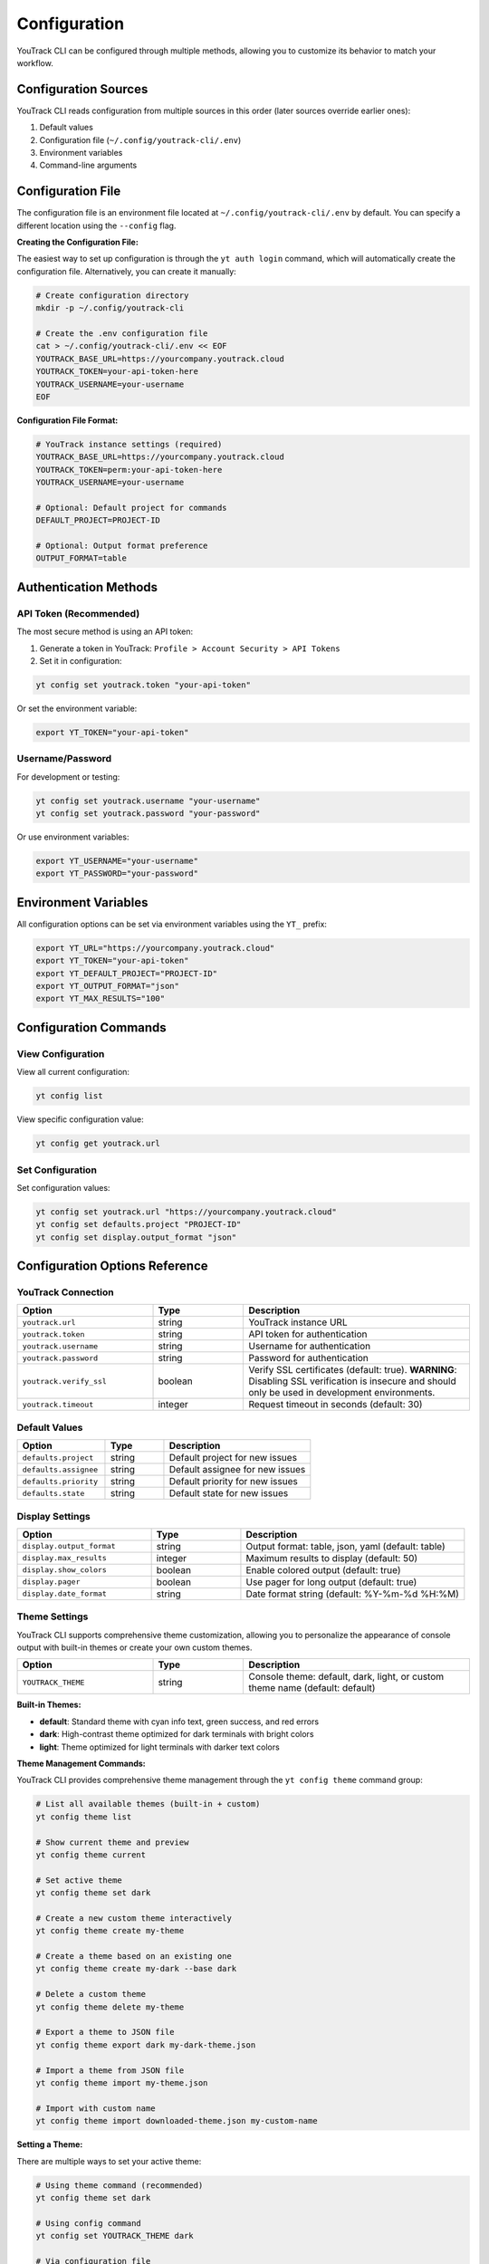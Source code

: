 Configuration
=============

YouTrack CLI can be configured through multiple methods, allowing you to customize
its behavior to match your workflow.

Configuration Sources
--------------------

YouTrack CLI reads configuration from multiple sources in this order (later sources override earlier ones):

1. Default values
2. Configuration file (``~/.config/youtrack-cli/.env``)
3. Environment variables
4. Command-line arguments

Configuration File
------------------

The configuration file is an environment file located at ``~/.config/youtrack-cli/.env`` by default.
You can specify a different location using the ``--config`` flag.

**Creating the Configuration File:**

The easiest way to set up configuration is through the ``yt auth login`` command, which will automatically create the configuration file. Alternatively, you can create it manually:

.. code-block:: bash

   # Create configuration directory
   mkdir -p ~/.config/youtrack-cli

   # Create the .env configuration file
   cat > ~/.config/youtrack-cli/.env << EOF
   YOUTRACK_BASE_URL=https://yourcompany.youtrack.cloud
   YOUTRACK_TOKEN=your-api-token-here
   YOUTRACK_USERNAME=your-username
   EOF

**Configuration File Format:**

.. code-block:: bash

   # YouTrack instance settings (required)
   YOUTRACK_BASE_URL=https://yourcompany.youtrack.cloud
   YOUTRACK_TOKEN=perm:your-api-token-here
   YOUTRACK_USERNAME=your-username

   # Optional: Default project for commands
   DEFAULT_PROJECT=PROJECT-ID

   # Optional: Output format preference
   OUTPUT_FORMAT=table

Authentication Methods
----------------------

API Token (Recommended)
~~~~~~~~~~~~~~~~~~~~~~~

The most secure method is using an API token:

1. Generate a token in YouTrack: ``Profile > Account Security > API Tokens``
2. Set it in configuration:

.. code-block:: bash

   yt config set youtrack.token "your-api-token"

Or set the environment variable:

.. code-block:: bash

   export YT_TOKEN="your-api-token"

Username/Password
~~~~~~~~~~~~~~~~~

For development or testing:

.. code-block:: bash

   yt config set youtrack.username "your-username"
   yt config set youtrack.password "your-password"

Or use environment variables:

.. code-block:: bash

   export YT_USERNAME="your-username"
   export YT_PASSWORD="your-password"

Environment Variables
---------------------

All configuration options can be set via environment variables using the ``YT_`` prefix:

.. code-block:: bash

   export YT_URL="https://yourcompany.youtrack.cloud"
   export YT_TOKEN="your-api-token"
   export YT_DEFAULT_PROJECT="PROJECT-ID"
   export YT_OUTPUT_FORMAT="json"
   export YT_MAX_RESULTS="100"

Configuration Commands
----------------------

View Configuration
~~~~~~~~~~~~~~~~~~

View all current configuration:

.. code-block:: bash

   yt config list

View specific configuration value:

.. code-block:: bash

   yt config get youtrack.url

Set Configuration
~~~~~~~~~~~~~~~~~

Set configuration values:

.. code-block:: bash

   yt config set youtrack.url "https://yourcompany.youtrack.cloud"
   yt config set defaults.project "PROJECT-ID"
   yt config set display.output_format "json"

Configuration Options Reference
-------------------------------

YouTrack Connection
~~~~~~~~~~~~~~~~~~~

.. list-table::
   :widths: 30 20 50
   :header-rows: 1

   * - Option
     - Type
     - Description
   * - ``youtrack.url``
     - string
     - YouTrack instance URL
   * - ``youtrack.token``
     - string
     - API token for authentication
   * - ``youtrack.username``
     - string
     - Username for authentication
   * - ``youtrack.password``
     - string
     - Password for authentication
   * - ``youtrack.verify_ssl``
     - boolean
     - Verify SSL certificates (default: true). **WARNING**: Disabling SSL verification is insecure and should only be used in development environments.
   * - ``youtrack.timeout``
     - integer
     - Request timeout in seconds (default: 30)

Default Values
~~~~~~~~~~~~~~

.. list-table::
   :widths: 30 20 50
   :header-rows: 1

   * - Option
     - Type
     - Description
   * - ``defaults.project``
     - string
     - Default project for new issues
   * - ``defaults.assignee``
     - string
     - Default assignee for new issues
   * - ``defaults.priority``
     - string
     - Default priority for new issues
   * - ``defaults.state``
     - string
     - Default state for new issues

Display Settings
~~~~~~~~~~~~~~~~

.. list-table::
   :widths: 30 20 50
   :header-rows: 1

   * - Option
     - Type
     - Description
   * - ``display.output_format``
     - string
     - Output format: table, json, yaml (default: table)
   * - ``display.max_results``
     - integer
     - Maximum results to display (default: 50)
   * - ``display.show_colors``
     - boolean
     - Enable colored output (default: true)
   * - ``display.pager``
     - boolean
     - Use pager for long output (default: true)
   * - ``display.date_format``
     - string
     - Date format string (default: %Y-%m-%d %H:%M)

Theme Settings
~~~~~~~~~~~~~~

YouTrack CLI supports comprehensive theme customization, allowing you to personalize the appearance of console output with built-in themes or create your own custom themes.

.. list-table::
   :widths: 30 20 50
   :header-rows: 1

   * - Option
     - Type
     - Description
   * - ``YOUTRACK_THEME``
     - string
     - Console theme: default, dark, light, or custom theme name (default: default)

**Built-in Themes:**

* **default**: Standard theme with cyan info text, green success, and red errors
* **dark**: High-contrast theme optimized for dark terminals with bright colors
* **light**: Theme optimized for light terminals with darker text colors

**Theme Management Commands:**

YouTrack CLI provides comprehensive theme management through the ``yt config theme`` command group:

.. code-block:: bash

   # List all available themes (built-in + custom)
   yt config theme list

   # Show current theme and preview
   yt config theme current

   # Set active theme
   yt config theme set dark

   # Create a new custom theme interactively
   yt config theme create my-theme

   # Create a theme based on an existing one
   yt config theme create my-dark --base dark

   # Delete a custom theme
   yt config theme delete my-theme

   # Export a theme to JSON file
   yt config theme export dark my-dark-theme.json

   # Import a theme from JSON file
   yt config theme import my-theme.json

   # Import with custom name
   yt config theme import downloaded-theme.json my-custom-name

**Setting a Theme:**

There are multiple ways to set your active theme:

.. code-block:: bash

   # Using theme command (recommended)
   yt config theme set dark

   # Using config command
   yt config set YOUTRACK_THEME dark

   # Via configuration file
   echo "YOUTRACK_THEME=dark" >> ~/.config/youtrack-cli/.env

   # Via environment variable
   export YOUTRACK_THEME=light

   # Test different themes temporarily
   YOUTRACK_THEME=dark yt issues list
   YOUTRACK_THEME=light yt projects list

**Creating Custom Themes:**

The ``yt config theme create`` command provides an interactive interface for creating custom themes:

.. code-block:: bash

   # Create a new theme from scratch
   yt config theme create my-theme

   # Create based on existing theme
   yt config theme create my-dark --base dark

The interactive creator will guide you through customizing:

1. **Core colors** (most commonly customized):
   - info, warning, error, success
   - header, link, highlight

2. **Additional colors** (optional):
   - field, value, muted, prompt
   - title, subtitle
   - progress indicators
   - table styling

**Custom Theme Storage:**

Custom themes are stored as JSON files in ``~/.config/youtrack-cli/themes/``:

.. code-block:: json

   {
     "name": "my-custom-theme",
     "description": "My personalized theme",
     "colors": {
       "info": "bright_blue",
       "warning": "orange",
       "error": "bright_red",
       "success": "bright_green",
       "header": "bold bright_cyan",
       "link": "blue underline",
       "highlight": "bold bright_yellow"
     }
   }

**Theme Import/Export:**

Share themes with team members or backup your customizations:

.. code-block:: bash

   # Export current theme
   yt config theme export my-theme my-team-theme.json

   # Share with team members
   yt config theme import team-theme.json

   # Export built-in theme as starting point
   yt config theme export dark dark-base.json

**Color Values:**

Themes support Rich's extensive color system:

* **Standard colors**: black, red, green, yellow, blue, magenta, cyan, white
* **Bright colors**: bright_red, bright_green, bright_blue, etc.
* **RGB colors**: rgb(255,0,0), #ff0000
* **Style modifiers**: bold, italic, underline, dim
* **Combinations**: "bold red", "underline blue", "dim cyan"

**Theme Styles Reference:**

Each theme provides consistent styling for these elements:

* **info**: Informational messages and highlights
* **warning**: Warning messages and cautions
* **success**: Success messages and confirmations
* **error**: Error messages and failures
* **prompt**: Interactive prompts and user input
* **field**: Field names and labels
* **value**: Field values and data
* **highlight**: Important text highlights
* **link**: URLs and clickable links
* **header**: Table headers and section titles
* **title**: Page and section titles
* **subtitle**: Secondary headings
* **muted**: Less important or secondary text
* **progress.description**: Progress bar descriptions
* **progress.percentage**: Progress bar percentages
* **progress.elapsed**: Progress bar elapsed time
* **table.header**: Table column headers
* **table.row**: Standard table rows
* **table.row.odd**: Alternating table rows
* **panel.border**: Panel borders
* **panel.title**: Panel titles
* **panel.subtitle**: Panel subtitles

**Theme Examples:**

Example custom theme configurations:

.. code-block:: bash

   # Minimal theme with just core colors
   yt config theme create minimal
   # Set: info=blue, warning=yellow, error=red, success=green

   # High-contrast theme for accessibility
   yt config theme create high-contrast --base dark
   # Customize with brighter, more distinct colors

   # Monochrome theme
   yt config theme create mono
   # Use only grayscale colors for minimal distraction

**Troubleshooting Themes:**

If you experience theme issues:

.. code-block:: bash

   # Reset to default theme
   yt config theme set default

   # Check current theme
   yt config theme current

   # List all available themes
   yt config theme list

   # Remove problematic custom theme
   yt config theme delete problematic-theme

Common issues:

* **Colors not displaying**: Check terminal color support
* **Theme not found**: Verify theme name with ``yt config theme list``
* **Import failed**: Validate JSON format and color values
* **Permission errors**: Ensure ``~/.config/youtrack-cli/themes/`` is writable

Time Tracking Settings
~~~~~~~~~~~~~~~~~~~~~~

.. list-table::
   :widths: 30 20 50
   :header-rows: 1

   * - Option
     - Type
     - Description
   * - ``time.default_duration_format``
     - string
     - Duration format: hours, minutes (default: hours)
   * - ``time.round_to_minutes``
     - integer
     - Round time entries to nearest N minutes (default: 15)
   * - ``time.auto_start_timer``
     - boolean
     - Auto-start timer when updating issue state (default: false)

Troubleshooting
---------------

Configuration File Location
~~~~~~~~~~~~~~~~~~~~~~~~~~~

If you're unsure where your configuration file is located:

.. code-block:: bash

   yt config list --show-file

Permission Issues
~~~~~~~~~~~~~~~~~

If you get permission errors, ensure the configuration directory exists and is writable:

.. code-block:: bash

   mkdir -p ~/.config/youtrack-cli
   chmod 755 ~/.config/youtrack-cli

Testing Configuration
~~~~~~~~~~~~~~~~~~~~~

Test your configuration by running:

.. code-block:: bash

   yt auth login --test

Configuration Examples
-----------------------

Basic Setup Example
~~~~~~~~~~~~~~~~~~~

Simple configuration for a single YouTrack instance:

.. code-block:: bash

   # ~/.config/youtrack-cli/.env
   YOUTRACK_BASE_URL=https://company.youtrack.cloud
   YOUTRACK_TOKEN=perm:cm9vdC5yb290.UGVybWlzc2lvbnM=.1234567890abcdef
   YOUTRACK_USERNAME=john.doe
   DEFAULT_PROJECT=WEB
   OUTPUT_FORMAT=table

Team Development Example
~~~~~~~~~~~~~~~~~~~~~~~~

Configuration optimized for team development workflows:

.. code-block:: bash

   # ~/.config/youtrack-cli/.env
   YOUTRACK_BASE_URL=https://company.youtrack.cloud
   YOUTRACK_TOKEN=perm:your-token-here
   YOUTRACK_USERNAME=team.developer

   # Project defaults
   DEFAULT_PROJECT=TEAM-PROJECT

   # Issue defaults
   DEFAULTS_ASSIGNEE=john.doe
   DEFAULTS_PRIORITY=Medium
   DEFAULTS_TYPE=Task

   # Display preferences
   OUTPUT_FORMAT=table
   MAX_RESULTS=25
   SHOW_COLORS=true
   DATE_FORMAT=%Y-%m-%d %H:%M
   YOUTRACK_THEME=dark

   # Time tracking
   TIME_ROUND_TO_MINUTES=15
   TIME_DEFAULT_DURATION_FORMAT=hours

CI/CD Pipeline Example
~~~~~~~~~~~~~~~~~~~~~~

Configuration for automated CI/CD integration:

.. code-block:: bash

   # CI environment variables
   export YT_URL="https://company.youtrack.cloud"
   export YT_TOKEN="${YOUTRACK_API_TOKEN}"  # From CI secrets
   export YT_OUTPUT_FORMAT="json"
   export YT_MAX_RESULTS="100"
   export YT_SHOW_COLORS="false"
   export YT_VERIFY_SSL="true"

Multi-Environment Example
~~~~~~~~~~~~~~~~~~~~~~~~~~

Using different configurations for different environments:

.. code-block:: bash

   # Development environment
   # ~/.config/youtrack-cli/dev.env
   YOUTRACK_BASE_URL=https://dev.youtrack.company.com
   YOUTRACK_TOKEN=perm:dev-token-here
   DEFAULT_PROJECT=DEV-PROJECT
   OUTPUT_FORMAT=table

   # Production environment
   # ~/.config/youtrack-cli/prod.env
   YOUTRACK_BASE_URL=https://youtrack.company.com
   YOUTRACK_TOKEN=perm:prod-token-here
   DEFAULT_PROJECT=PROD-PROJECT
   OUTPUT_FORMAT=json

   # Usage with different configs:
   # yt --config ~/.config/youtrack-cli/dev.env issues list
   # yt --config ~/.config/youtrack-cli/prod.env issues list

Corporate Proxy Example
~~~~~~~~~~~~~~~~~~~~~~~~

Configuration for environments behind corporate proxy:

.. code-block:: bash

   # ~/.config/youtrack-cli/.env
   YOUTRACK_BASE_URL=https://youtrack.company.com
   YOUTRACK_TOKEN=perm:your-token-here
   YOUTRACK_USERNAME=corporate.user

   # Proxy settings (via environment variables)
   export HTTP_PROXY=http://proxy.company.com:8080
   export HTTPS_PROXY=http://proxy.company.com:8080
   export NO_PROXY=localhost,127.0.0.1,.company.com

   # SSL settings for corporate certificates
   YOUTRACK_VERIFY_SSL=true
   YOUTRACK_TIMEOUT=60
